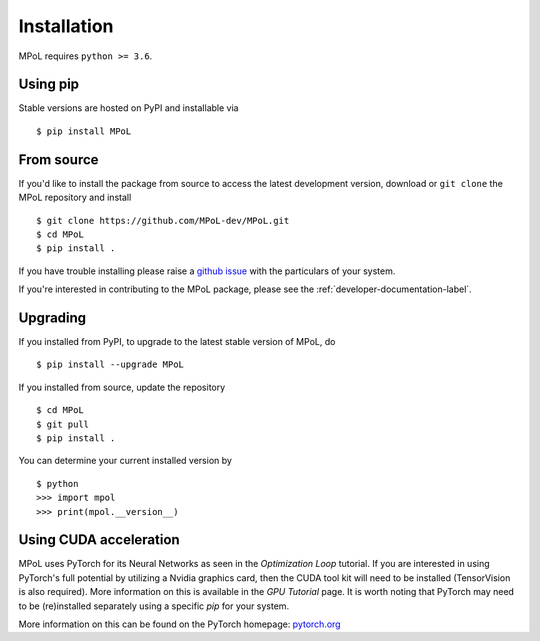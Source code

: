Installation
============

MPoL requires ``python >= 3.6``.

Using pip
---------

Stable versions are hosted on PyPI and installable via ::

    $ pip install MPoL

From source
-----------

If you'd like to install the package from source to access the latest development version, download or ``git clone`` the MPoL repository and install ::

    $ git clone https://github.com/MPoL-dev/MPoL.git
    $ cd MPoL
    $ pip install .

If you have trouble installing please raise a `github issue <https://github.com/MPoL-dev/MPoL/issues>`_ with the particulars of your system.

If you're interested in contributing to the MPoL package, please see the :ref:`developer-documentation-label`.

Upgrading
---------

If you installed from PyPI, to upgrade to the latest stable version of MPoL, do ::

    $ pip install --upgrade MPoL

If you installed from source, update the repository ::

    $ cd MPoL
    $ git pull
    $ pip install .

You can determine your current installed version by ::

    $ python
    >>> import mpol
    >>> print(mpol.__version__)

Using CUDA acceleration
-----------------------
MPoL uses PyTorch for its Neural Networks as seen in the `Optimization Loop` tutorial. If you are interested in using PyTorch's full potential by utilizing a Nvidia graphics card, then the CUDA tool kit will need to be installed (TensorVision is also required). More information on this is available in the `GPU Tutorial` page. It is worth noting that PyTorch may need to be (re)installed separately using a specific `pip` for your system.

More information on this can be found on the PyTorch homepage: `pytorch.org <pytorch.org>`_
